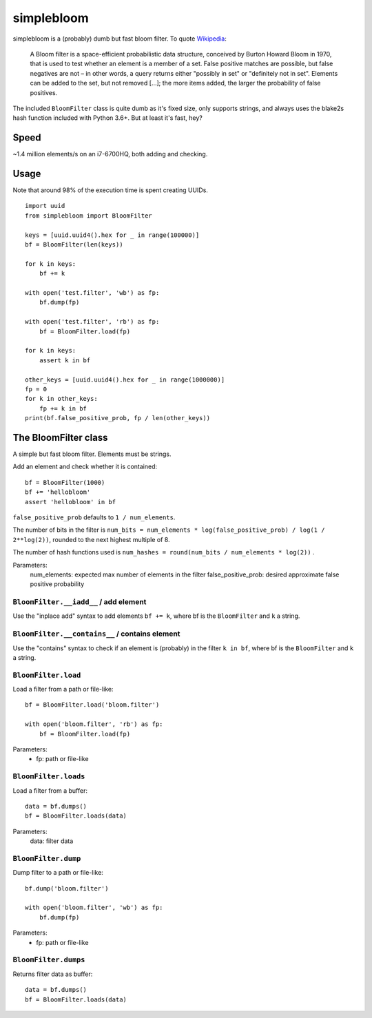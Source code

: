 simplebloom
===========

simplebloom is a (probably) dumb but fast bloom filter.
To quote `Wikipedia <https://en.wikipedia.org/wiki/Bloom_filter>`_:

    A Bloom filter is a space-efficient probabilistic data structure,
    conceived by Burton Howard Bloom in 1970, that is used to test
    whether an element is a member of a set.
    False positive matches are possible, but false negatives are not
    – in other words, a query returns either "possibly in set" or
    "definitely not in set".
    Elements can be added to the set, but not removed [...];
    the more items added, the larger the probability of false positives.

The included ``BloomFilter`` class is quite dumb as it's fixed size,
only supports strings, and always uses the blake2s hash function included
with Python 3.6+.
But at least it's fast, hey?


Speed
-----

~1.4 million elements/s on an i7-6700HQ, both adding and checking.


Usage
-----

Note that around 98% of the execution time is spent creating UUIDs.

::

    import uuid
    from simplebloom import BloomFilter

    keys = [uuid.uuid4().hex for _ in range(100000)]
    bf = BloomFilter(len(keys))

    for k in keys:
        bf += k

    with open('test.filter', 'wb') as fp:
        bf.dump(fp)

    with open('test.filter', 'rb') as fp:
        bf = BloomFilter.load(fp)

    for k in keys:
        assert k in bf

    other_keys = [uuid.uuid4().hex for _ in range(1000000)]
    fp = 0
    for k in other_keys:
        fp += k in bf
    print(bf.false_positive_prob, fp / len(other_keys))


The BloomFilter class
---------------------

A simple but fast bloom filter.
Elements must be strings.

Add an element and check whether it is contained::

    bf = BloomFilter(1000)
    bf += 'hellobloom'
    assert 'hellobloom' in bf

``false_positive_prob`` defaults to ``1 / num_elements``.

The number of bits in the filter is
``num_bits = num_elements * log(false_positive_prob) / log(1 / 2**log(2))``,
rounded to the next highest multiple of 8.

The number of hash functions used is
``num_hashes = round(num_bits / num_elements * log(2))`` .

Parameters:
    num_elements: expected max number of elements in the filter
    false_positive_prob: desired approximate false positive probability


``BloomFilter.__iadd__`` / add element
~~~~~~~~~~~~~~~~~~~~~~~~~~~~~~~~~~~~~~

Use the "inplace add" syntax to add elements ``bf += k``,
where bf is the ``BloomFilter`` and ``k`` a string.


``BloomFilter.__contains__`` / contains element
~~~~~~~~~~~~~~~~~~~~~~~~~~~~~~~~~~~~~~~~~~~~~~~

Use the "contains" syntax to check if an element is (probably)
in the filter ``k in bf``,
where bf is the ``BloomFilter`` and ``k`` a string.


``BloomFilter.load``
~~~~~~~~~~~~~~~~~~~~

Load a filter from a path or file-like::

    bf = BloomFilter.load('bloom.filter')

    with open('bloom.filter', 'rb') as fp:
        bf = BloomFilter.load(fp)

Parameters:
    - fp: path or file-like


``BloomFilter.loads``
~~~~~~~~~~~~~~~~~~~~~

Load a filter from a buffer::

    data = bf.dumps()
    bf = BloomFilter.loads(data)

Parameters:
    data: filter data


``BloomFilter.dump``
~~~~~~~~~~~~~~~~~~~~

Dump filter to a path or file-like::

    bf.dump('bloom.filter')

    with open('bloom.filter', 'wb') as fp:
        bf.dump(fp)

Parameters:
    - fp: path or file-like


``BloomFilter.dumps``
~~~~~~~~~~~~~~~~~~~~~

Returns filter data as buffer::

    data = bf.dumps()
    bf = BloomFilter.loads(data)

